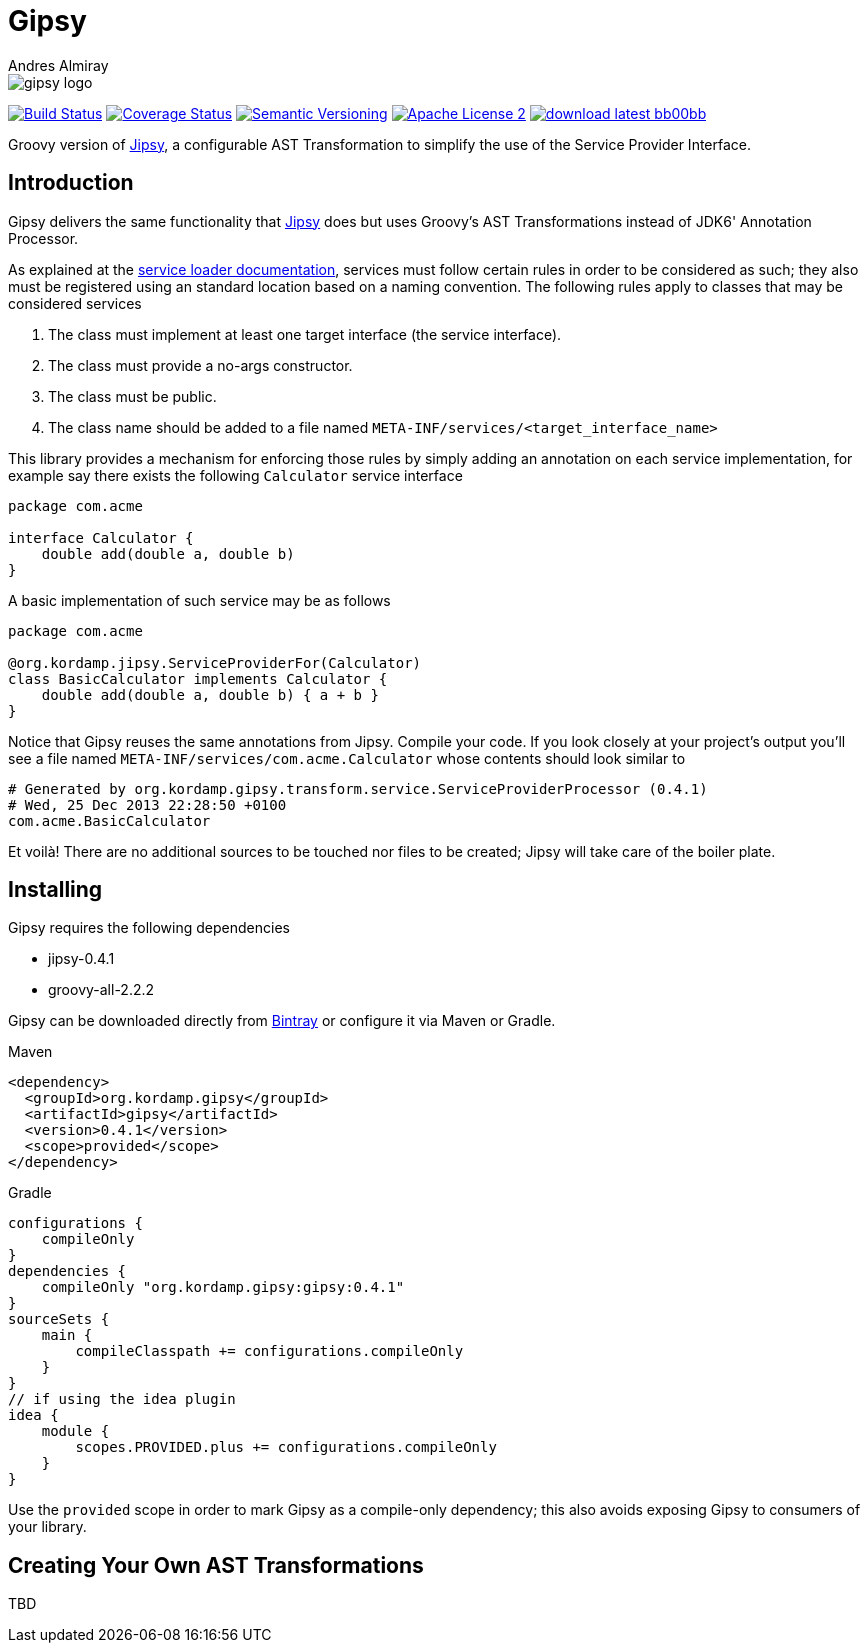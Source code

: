 = Gipsy
:author: Andres Almiray
:version: 0.4.1
:project-name: gipsy

image::media/gipsy-logo.png[]

image:http://img.shields.io/travis/aalmiray/{project-name}/master.svg["Build Status", link="https://travis-ci.org/aalmiray/{project-name}"]
image:http://img.shields.io/coveralls/aalmiray/{project-name}/master.svg["Coverage Status", link="https://coveralls.io/r/aalmiray/{project-name}"]
image:http://img.shields.io/:semver-{version}-blue.svg["Semantic Versioning", link="http://semver.org"]
image:http://img.shields.io/badge/license-ASF2-blue.svg["Apache License 2", link="http://www.apache.org/licenses/LICENSE-2.0.txt"]
image:http://img.shields.io/badge/download-latest-bb00bb.svg[link="https://bintray.com/aalmiray/kordamp/{project-name}/_latestVersion"]

Groovy version of https://github.com/aalmiray/jipsy[Jipsy], a configurable AST Transformation to simplify the use of
the Service Provider Interface.

== Introduction

Gipsy delivers the same functionality that https://github.com/aalmiray/jipsy[Jipsy] does but uses Groovy's AST Transformations
instead of JDK6' Annotation Processor.

As explained at the http://docs.oracle.com/javase/6/docs/api/java/util/ServiceLoader.html[service loader documentation],
services must follow certain rules in order to be considered as such; they also must be registered using an standard location
based on a naming convention. The following rules apply to classes that may be considered services

. The class must implement at least one target interface (the service interface).
. The class must provide a no-args constructor.
. The class must be public.
. The class name should be added to a file named `META-INF/services/<target_interface_name>`

This library provides a mechanism for enforcing those rules by simply adding an annotation on each service implementation, for
example say there exists the following `Calculator` service interface

[source,groovy]
----
package com.acme

interface Calculator {
    double add(double a, double b)
}
----

A basic implementation of such service may be as follows

[source,groovy]
----
package com.acme

@org.kordamp.jipsy.ServiceProviderFor(Calculator)
class BasicCalculator implements Calculator {
    double add(double a, double b) { a + b }
}
----

Notice that Gipsy reuses the same annotations from Jipsy. Compile your code. If you look closely at your
project's output you'll see a file named `META-INF/services/com.acme.Calculator` whose contents should look similar to

[source]
[subs="verbatim,attributes"]
----
# Generated by org.kordamp.gipsy.transform.service.ServiceProviderProcessor ({version})
# Wed, 25 Dec 2013 22:28:50 +0100
com.acme.BasicCalculator
----

Et voilà! There are no additional sources to be touched nor files to be created; Jipsy will take care of the boiler plate.

== Installing

Gipsy requires the following dependencies

 - jipsy-{version}
 - groovy-all-2.2.2

Gipsy can be downloaded directly from https://bintray.com/aalmiray/kordamp/gipsy[Bintray] or configure it via Maven or Gradle.

.Maven
[subs="verbatim,attributes"]
----
<dependency>
  <groupId>org.kordamp.gipsy</groupId>
  <artifactId>gipsy</artifactId>
  <version>{version}</version>
  <scope>provided</scope>
</dependency>
----

.Gradle
[subs="verbatim,attributes"]
----
configurations {
    compileOnly
}
dependencies {
    compileOnly "org.kordamp.gipsy:gipsy:{version}"
}
sourceSets {
    main {
        compileClasspath += configurations.compileOnly
    }
}
// if using the idea plugin
idea {
    module {
        scopes.PROVIDED.plus += configurations.compileOnly
    }
}
----

Use the `provided` scope in order to mark Gipsy as a compile-only dependency; this also avoids exposing Gipsy to
consumers of your library.

== Creating Your Own AST Transformations

TBD

